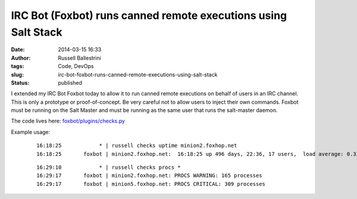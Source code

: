IRC Bot (Foxbot) runs canned remote executions using Salt Stack
###############################################################
:date: 2014-03-15 16:33
:author: Russell Ballestrini
:tags: Code, DevOps
:slug: irc-bot-foxbot-runs-canned-remote-executions-using-salt-stack
:status: published

I extended my IRC Bot Foxbot today to allow it to run canned remote
executions on behalf of users in an IRC channel. This is only a
prototype or proof-of-concept. Be very careful not to allow users to
inject their own commands. Foxbot must be running on the Salt Master and
must be running as the same user that runs the salt-master daemon.

The code lives here:
`foxbot/plugins/checks.py <https://bitbucket.org/russellballestrini/foxbot/src/tip/plugins/checks.py>`__

Example usage:

    ::

        16:18:25            * | russell checks uptime minion2.foxhop.net
        16:18:25       foxbot | minion2.foxhop.net:  16:18:25 up 496 days, 22:36, 17 users,  load average: 0.33, 0.70, 0.87

    ::

        16:29:10            * | russell checks procs *
        16:29:17       foxbot | minion2.foxhop.net: PROCS WARNING: 165 processes
        16:29:17       foxbot | minion5.foxhop.net: PROCS CRITICAL: 309 processes
